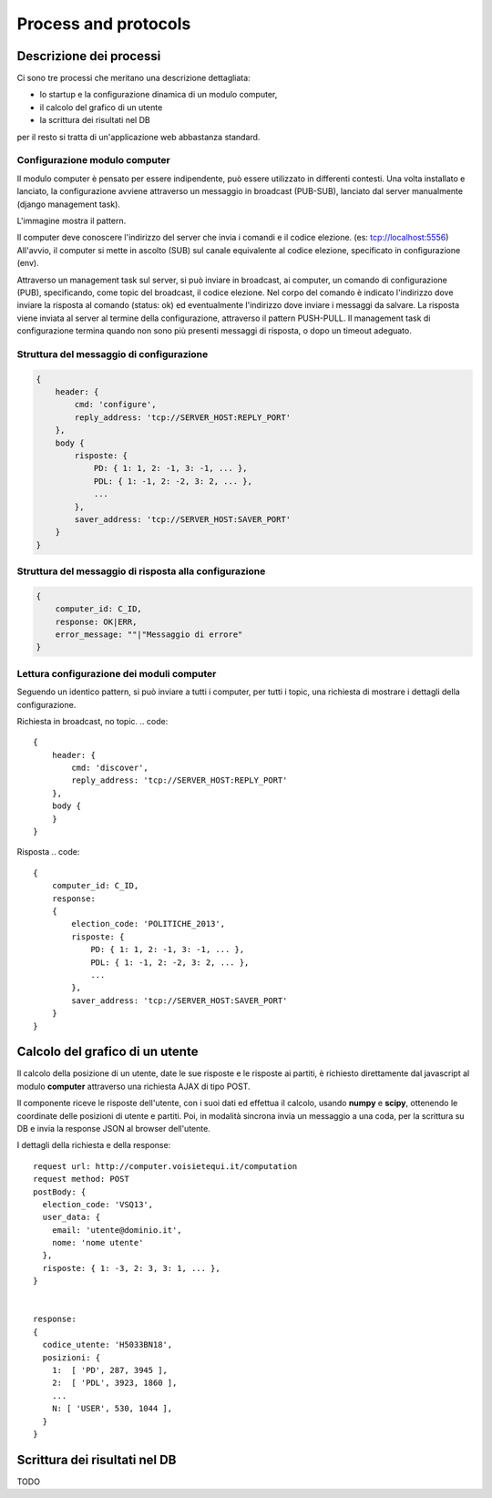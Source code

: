 Process and protocols
=====================

Descrizione dei processi
------------------------
Ci sono tre processi che meritano una descrizione dettagliata:

* lo startup e la configurazione dinamica di un modulo computer,
* il calcolo del grafico di un utente
* la scrittura dei risultati nel DB

per il resto si tratta di un'applicazione web abbastanza standard.


Configurazione modulo computer
^^^^^^^^^^^^^^^^^^^^^^^^^^^^^^
Il modulo computer è pensato per essere indipendente, può essere utilizzato in differenti contesti.
Una volta installato e lanciato, la configurazione avviene attraverso un messaggio in broadcast (PUB-SUB),
lanciato dal server manualmente (django management task).

L'immagine mostra il pattern.

.. image:: images/command.png
   :width: 600
   :alt: Pattern di invio comando e ricezione risposta ai computers

Il computer deve conoscere l'indirizzo del server che invia i comandi e il codice elezione. (es: tcp://localhost:5556)
All'avvio, il computer si mette in ascolto (SUB) sul canale equivalente al codice elezione, specificato
in configurazione (env).

Attraverso un management task sul server, si può inviare in broadcast, ai computer, un
comando di configurazione (PUB), specificando, come topic del broadcast, il codice elezione.
Nel corpo del comando è indicato l'indirizzo dove inviare la risposta al comando (status: ok) ed eventualmente l'indirizzo
dove inviare i messaggi da salvare.
La risposta viene inviata al server al termine della configurazione, attraverso il pattern PUSH-PULL.
Il management task di configurazione termina quando non sono più presenti messaggi di risposta,
o dopo un timeout adeguato.

Struttura del messaggio di configurazione
^^^^^^^^^^^^^^^^^^^^^^^^^^^^^^^^^^^^^^^^^
.. code::

    {
        header: {
            cmd: 'configure',
            reply_address: 'tcp://SERVER_HOST:REPLY_PORT'
        },
        body {
            risposte: {
                PD: { 1: 1, 2: -1, 3: -1, ... },
                PDL: { 1: -1, 2: -2, 3: 2, ... },
                ...
            },
            saver_address: 'tcp://SERVER_HOST:SAVER_PORT'
        }
    }


Struttura del messaggio di risposta alla configurazione
^^^^^^^^^^^^^^^^^^^^^^^^^^^^^^^^^^^^^^^^^^^^^^^^^^^^^^^
.. code::

    {
        computer_id: C_ID,
        response: OK|ERR,
        error_message: ""|"Messaggio di errore"
    }



Lettura configurazione dei moduli computer
^^^^^^^^^^^^^^^^^^^^^^^^^^^^^^^^^^^^^^^^^^
Seguendo un identico pattern, si può inviare a tutti i computer, per tutti i topic,
una richiesta di mostrare i dettagli della configurazione.

Richiesta in broadcast, no topic.
.. code::

    {
        header: {
            cmd: 'discover',
            reply_address: 'tcp://SERVER_HOST:REPLY_PORT'
        },
        body {
        }
    }


Risposta
.. code::

    {
        computer_id: C_ID,
        response:
        {
            election_code: 'POLITICHE_2013',
            risposte: {
                PD: { 1: 1, 2: -1, 3: -1, ... },
                PDL: { 1: -1, 2: -2, 3: 2, ... },
                ...
            },
            saver_address: 'tcp://SERVER_HOST:SAVER_PORT'
        }
    }



Calcolo del grafico di un utente
--------------------------------
Il calcolo della posizione di un utente, date le sue risposte e le risposte ai partiti, è richiesto
direttamente dal javascript al modulo **computer** attraverso una richiesta AJAX di tipo POST.

Il componente riceve le risposte dell'utente, con i suoi dati ed effettua il calcolo, usando **numpy** e **scipy**,
ottenendo le coordinate delle posizioni di utente e partiti. Poi, in modalità sincrona invia un messaggio
a una coda, per la scrittura su DB e invia la response JSON al browser dell'utente.

.. image:: images/calcolo.png
   :width: 600
   :alt: Diagramma interazione calcolo posizione utente

I dettagli della richiesta e della response::

    request url: http://computer.voisietequi.it/computation
    request method: POST
    postBody: {
      election_code: 'VSQ13',
      user_data: {
        email: 'utente@dominio.it',
        nome: 'nome utente'
      },
      risposte: { 1: -3, 2: 3, 3: 1, ... },
    }


    response:
    {
      codice_utente: 'H5033BN18',
      posizioni: {
        1:  [ 'PD', 287, 3945 ],
        2:  [ 'PDL', 3923, 1860 ],
        ...
        N: [ 'USER', 530, 1044 ],
      }
    }


Scrittura dei risultati nel DB
------------------------------
TODO